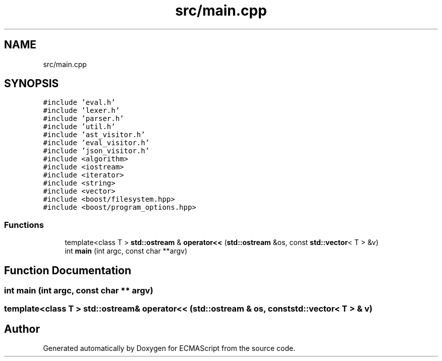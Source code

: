 .TH "src/main.cpp" 3 "Tue May 30 2017" "ECMAScript" \" -*- nroff -*-
.ad l
.nh
.SH NAME
src/main.cpp
.SH SYNOPSIS
.br
.PP
\fC#include 'eval\&.h'\fP
.br
\fC#include 'lexer\&.h'\fP
.br
\fC#include 'parser\&.h'\fP
.br
\fC#include 'util\&.h'\fP
.br
\fC#include 'ast_visitor\&.h'\fP
.br
\fC#include 'eval_visitor\&.h'\fP
.br
\fC#include 'json_visitor\&.h'\fP
.br
\fC#include <algorithm>\fP
.br
\fC#include <iostream>\fP
.br
\fC#include <iterator>\fP
.br
\fC#include <string>\fP
.br
\fC#include <vector>\fP
.br
\fC#include <boost/filesystem\&.hpp>\fP
.br
\fC#include <boost/program_options\&.hpp>\fP
.br

.SS "Functions"

.in +1c
.ti -1c
.RI "template<class T > \fBstd::ostream\fP & \fBoperator<<\fP (\fBstd::ostream\fP &os, const \fBstd::vector\fP< T > &v)"
.br
.ti -1c
.RI "int \fBmain\fP (int argc, const char **argv)"
.br
.in -1c
.SH "Function Documentation"
.PP 
.SS "int main (int argc, const char ** argv)"

.SS "template<class T > \fBstd::ostream\fP& operator<< (\fBstd::ostream\fP & os, const \fBstd::vector\fP< T > & v)"

.SH "Author"
.PP 
Generated automatically by Doxygen for ECMAScript from the source code\&.
